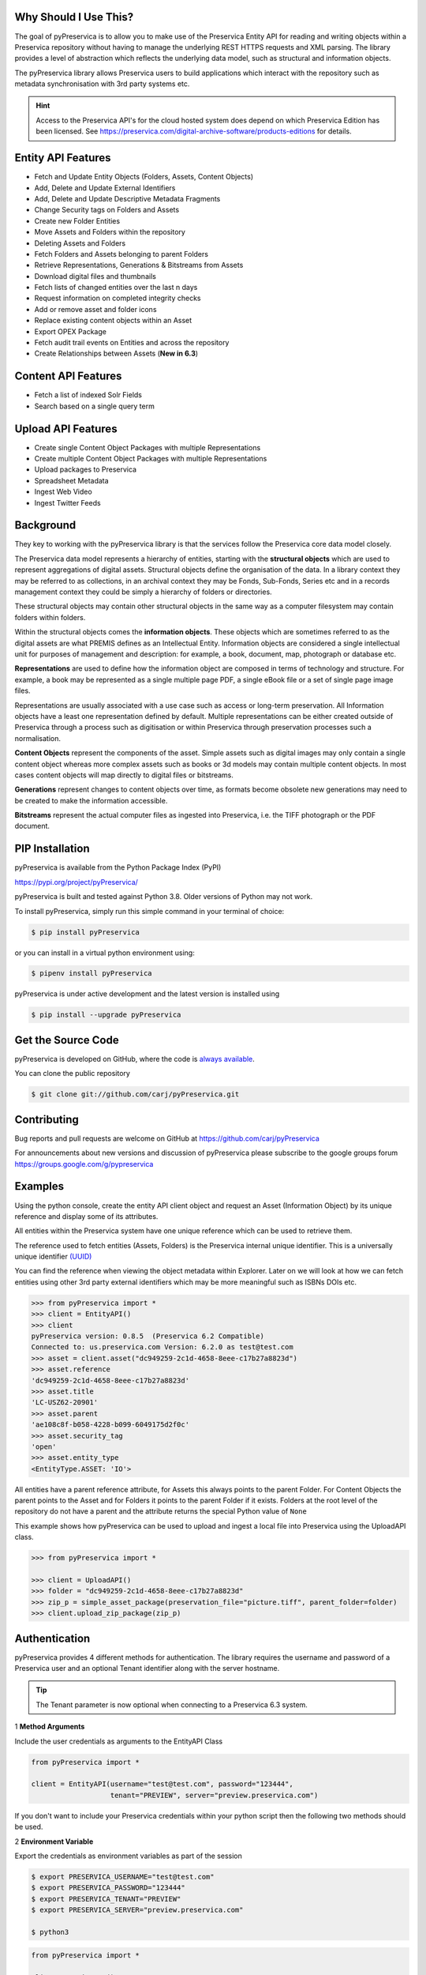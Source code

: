 Why Should I Use This?
----------------------

The goal of pyPreservica is to allow you to make use of the Preservica Entity API for reading and writing objects within
a Preservica repository without having to manage the underlying REST HTTPS requests and XML parsing.
The library provides a level of abstraction which reflects the underlying data model, such as structural and
information objects.

The pyPreservica library allows Preservica users to build applications which interact with the repository such as metadata
synchronisation with 3rd party systems etc.

.. hint::
    Access to the Preservica API's for the cloud hosted system does depend on which Preservica Edition has been
    licensed.  See https://preservica.com/digital-archive-software/products-editions for details.



Entity API Features
-----------------------

-  Fetch and Update Entity Objects (Folders, Assets, Content Objects)
-  Add, Delete and Update External Identifiers
-  Add, Delete and Update Descriptive Metadata Fragments
-  Change Security tags on Folders and Assets
-  Create new Folder Entities
-  Move Assets and Folders within the repository
-  Deleting Assets and Folders
-  Fetch Folders and Assets belonging to parent Folders
-  Retrieve Representations, Generations & Bitstreams from Assets
-  Download digital files and thumbnails
-  Fetch lists of changed entities over the last n days
-  Request information on completed integrity checks
-  Add or remove asset and folder icons
-  Replace existing content objects within an Asset
-  Export OPEX Package
-  Fetch audit trail events on Entities and across the repository
-  Create Relationships between Assets (**New in 6.3**)

Content API Features
---------------------

-  Fetch a list of indexed Solr Fields
-  Search based on a single query term

Upload API Features
---------------------

-  Create single Content Object Packages with multiple Representations
-  Create multiple Content Object Packages with multiple Representations
-  Upload packages to Preservica
-  Spreadsheet Metadata
-  Ingest Web Video
-  Ingest Twitter Feeds




Background
-----------

They key to working with the pyPreservica library is that the services follow the Preservica core data model closely.

.. image:: images/entity-API.jpg

The Preservica data model represents a hierarchy of entities, starting with the **structural objects** which are used to
represent aggregations of digital assets. Structural objects define the organisation of the data. In a library context
they may be referred to as collections, in an archival context they may be Fonds, Sub-Fonds, Series etc and in a
records management context they could be simply a hierarchy of folders or directories.

These structural objects may contain other structural objects in the same way as a computer filesystem may contain
folders within folders.

Within the structural objects comes the **information objects**. These objects which are sometimes referred to as the
digital assets are what PREMIS defines as an Intellectual Entity. Information objects are considered a single
intellectual unit for purposes of management and description: for example, a book, document, map, photograph or database etc.

**Representations** are used to define how the information object are composed in terms of technology and structure.
For example, a book may be represented as a single multiple page PDF, a single eBook file or a set of single page image files.

Representations are usually associated with a use case such as access or long-term preservation.
All Information objects have a least one representation defined by default. Multiple representations can be either
created outside of Preservica through a process such as digitisation or within Preservica through preservation processes such a normalisation.

**Content Objects** represent the components of the asset. Simple assets such as digital images may only contain a
single content object whereas more complex assets such as books or 3d models may contain multiple content objects.
In most cases content objects will map directly to digital files or bitstreams.

**Generations** represent changes to content objects over time, as formats become obsolete new generations may need
to be created to make the information accessible.

**Bitstreams** represent the actual computer files as ingested into Preservica, i.e. the TIFF photograph or the PDF document.

PIP Installation
----------------

pyPreservica is available from the Python Package Index (PyPI)

https://pypi.org/project/pyPreservica/

pyPreservica is built and tested against Python 3.8. Older versions of Python may not work.


To install pyPreservica, simply run this simple command in your terminal of choice:

.. code-block:: console

    $ pip install pyPreservica

or you can install in a virtual python environment using:

.. code-block:: console

    $ pipenv install pyPreservica

pyPreservica is under active development and the latest version is installed using

.. code-block:: console

    $ pip install --upgrade pyPreservica

Get the Source Code
-------------------

pyPreservica is developed on GitHub, where the code is
`always available <https://github.com/carj/pyPreservica>`_.

You can clone the public repository

.. code-block:: console

    $ git clone git://github.com/carj/pyPreservica.git


Contributing
------------

Bug reports and pull requests are welcome on GitHub at https://github.com/carj/pyPreservica

For announcements about new versions and discussion of pyPreservica please subscribe to the google groups
forum https://groups.google.com/g/pypreservica


Examples
------------

Using the python console, create the entity API client object and request an Asset
(Information Object) by its unique reference and display some of its attributes.

All entities within the Preservica system have one unique reference which can be used to retrieve them.

The reference used to fetch entities (Assets, Folders) is the Preservica internal unique identifier.
This is a universally unique identifier `(UUID) <https://en.wikipedia.org/wiki/Universally_unique_identifier>`_

You can find the reference when viewing the object metadata within Explorer. Later on we will look at how we can fetch
entities using other 3rd party external identifiers which may be more meaningful such as ISBNs DOIs etc.

.. code-block:: python

    >>> from pyPreservica import *
    >>> client = EntityAPI()
    >>> client
    pyPreservica version: 0.8.5  (Preservica 6.2 Compatible)
    Connected to: us.preservica.com Version: 6.2.0 as test@test.com
    >>> asset = client.asset("dc949259-2c1d-4658-8eee-c17b27a8823d")
    >>> asset.reference
    'dc949259-2c1d-4658-8eee-c17b27a8823d'
    >>> asset.title
    'LC-USZ62-20901'
    >>> asset.parent
    'ae108c8f-b058-4228-b099-6049175d2f0c'
    >>> asset.security_tag
    'open'
    >>> asset.entity_type
    <EntityType.ASSET: 'IO'>


All entities have a parent reference attribute, for Assets this always points to the parent Folder.
For Content Objects the parent points to the Asset and for Folders it points to the parent Folder if it exists.
Folders at the root level of the repository do not have a parent and the attribute returns the special Python
value of ``None``

This example shows how pyPreservica can be used to upload and ingest a local file into Preservica using the UploadAPI
class.

.. code-block:: python

    >>> from pyPreservica import *

    >>> client = UploadAPI()
    >>> folder = "dc949259-2c1d-4658-8eee-c17b27a8823d"
    >>> zip_p = simple_asset_package(preservation_file="picture.tiff", parent_folder=folder)
    >>> client.upload_zip_package(zip_p)


Authentication
-----------------

pyPreservica provides 4 different methods for authentication. The library requires the username and password of a
Preservica user and an optional Tenant identifier along with the server hostname.

.. tip::
    The Tenant parameter is now optional when connecting to a Preservica 6.3 system.


1 **Method Arguments**

Include the user credentials as arguments to the EntityAPI Class

.. code-block:: python

    from pyPreservica import *

    client = EntityAPI(username="test@test.com", password="123444",
                       tenant="PREVIEW", server="preview.preservica.com")




If you don't want to include your Preservica credentials within your python script then the following two methods should
be used.

2 **Environment Variable**

Export the credentials as environment variables as part of the session

.. code-block:: console

    $ export PRESERVICA_USERNAME="test@test.com"
    $ export PRESERVICA_PASSWORD="123444"
    $ export PRESERVICA_TENANT="PREVIEW"
    $ export PRESERVICA_SERVER="preview.preservica.com"

    $ python3

.. code-block:: python

    from pyPreservica import *

    client = EntityAPI()

3 **Properties File**

Create a properties file called "credentials.properties" with the following property names
and save to the working directory ::

    [credentials]
    username=test@test.com
    password=123444
    tenant=PREVIEW
    server=preview.preservica.com


.. code-block:: python

    from pyPreservica import *

    client = EntityAPI()

You can create a new credentials.properties file automatically using the ``save_config()`` method

.. code-block:: python

    from pyPreservica import *

    client = EntityAPI(username="test@test.com", password="123444",
                          tenant="PREVIEW", server="preview.preservica.com")
    client.save_config()



4 **Shared Secrets**

pyPreservica now supports authentication using shared secrets rather than a login account username and password.
This allows a trusted external applications such as pyPreservica to acquire a Preservica API authentication token
without having to use a set of login credentials.

To use the shared secret authentication you need to add a secure secret key to your Preservica system.

The username, password, tenant and server attributes are used as normal, the password field now holds the shared
secret and not the users password.

.. code-block:: python

    from pyPreservica import *

    client = EntityAPI(username="test@test.com", password="shared-secret", tenant="PREVIEW",
                          server="preview.preservica.com", use_shared_secret=True)

If you are using a credentials.properties file then

.. code-block:: python

    from pyPreservica import *

    client = EntityAPI(use_shared_secret=True)


SSL Certificates
-----------------

pyPreservica will only connect to servers which use the https:// protocol and will always validate certificates.

pyPreservica uses the `Certifi <https://pypi.org/project/certifi/>`_  project to provide SSL certificate validation.

Self-signed certificates used by on-premise deployments are not part of the Certifi certification authority (CA)
bundle and therefore need to be set explicitly.

The CA bundle is a file that contains root and intermediate certificates.
The end-entity certificate along with a CA bundle constitutes the certificate chain.

For on-premise deployments the trusted CAs can be specified through the ``REQUESTS_CA_BUNDLE``
environment variable. e.g.

.. code-block:: console

    $ export REQUESTS_CA_BUNDLE=/usr/local/share/ca-certificates/my-server.cert


Application Logging
-------------------

You can add logging to your pyPreservica scripts by simply including the following

.. code-block:: python

    import logging
    from pyPreservica import *

    logging.basicConfig(level=logging.DEBUG)

    client = EntityAPI()

This will log all messages from level DEBUG or higher to standard output, i.e the console.

When logging to files, the main thing to be wary of is that log files need to be rotated regularly.
The application needs to detect the log file being renamed and handle that situation.
While Python provides its own file rotation handler, it is best to leave log rotation to dedicated tools such as logrotate.
The WatchedFileHandler will keep track of the log file and reopen it if it is rotated,
making it work well with logrotate without requiring any specific signals.

Here’s a sample implementation.

.. code-block:: python

    import logging
    import logging.handlers
    import os

    from pyPreservica import *

    handler = logging.handlers.WatchedFileHandler("pyPreservica.log")
    formatter = logging.Formatter(logging.BASIC_FORMAT)
    handler.setFormatter(formatter)
    root = logging.getLogger()
    root.setLevel(logging.DEBUG)
    root.addHandler(handler)

    client = EntityAPI()

